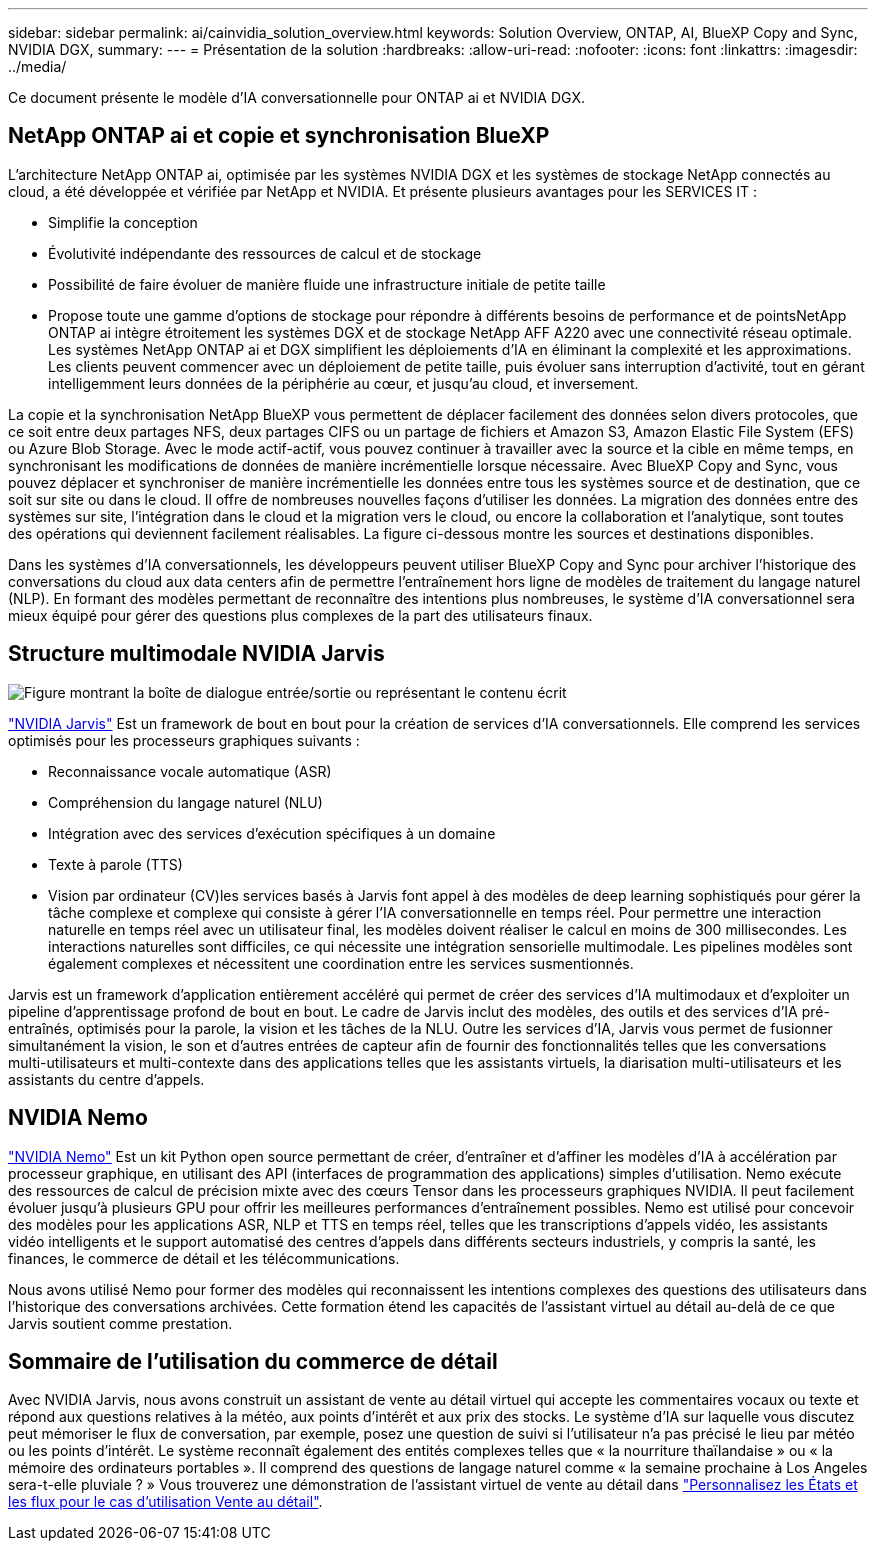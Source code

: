 ---
sidebar: sidebar 
permalink: ai/cainvidia_solution_overview.html 
keywords: Solution Overview, ONTAP, AI, BlueXP Copy and Sync, NVIDIA DGX, 
summary:  
---
= Présentation de la solution
:hardbreaks:
:allow-uri-read: 
:nofooter: 
:icons: font
:linkattrs: 
:imagesdir: ../media/


[role="lead"]
Ce document présente le modèle d'IA conversationnelle pour ONTAP ai et NVIDIA DGX.



== NetApp ONTAP ai et copie et synchronisation BlueXP

L'architecture NetApp ONTAP ai, optimisée par les systèmes NVIDIA DGX et les systèmes de stockage NetApp connectés au cloud, a été développée et vérifiée par NetApp et NVIDIA. Et présente plusieurs avantages pour les SERVICES IT :

* Simplifie la conception
* Évolutivité indépendante des ressources de calcul et de stockage
* Possibilité de faire évoluer de manière fluide une infrastructure initiale de petite taille
* Propose toute une gamme d'options de stockage pour répondre à différents besoins de performance et de pointsNetApp ONTAP ai intègre étroitement les systèmes DGX et de stockage NetApp AFF A220 avec une connectivité réseau optimale. Les systèmes NetApp ONTAP ai et DGX simplifient les déploiements d'IA en éliminant la complexité et les approximations. Les clients peuvent commencer avec un déploiement de petite taille, puis évoluer sans interruption d'activité, tout en gérant intelligemment leurs données de la périphérie au cœur, et jusqu'au cloud, et inversement.


La copie et la synchronisation NetApp BlueXP vous permettent de déplacer facilement des données selon divers protocoles, que ce soit entre deux partages NFS, deux partages CIFS ou un partage de fichiers et Amazon S3, Amazon Elastic File System (EFS) ou Azure Blob Storage. Avec le mode actif-actif, vous pouvez continuer à travailler avec la source et la cible en même temps, en synchronisant les modifications de données de manière incrémentielle lorsque nécessaire. Avec BlueXP Copy and Sync, vous pouvez déplacer et synchroniser de manière incrémentielle les données entre tous les systèmes source et de destination, que ce soit sur site ou dans le cloud. Il offre de nombreuses nouvelles façons d'utiliser les données. La migration des données entre des systèmes sur site, l'intégration dans le cloud et la migration vers le cloud, ou encore la collaboration et l'analytique, sont toutes des opérations qui deviennent facilement réalisables. La figure ci-dessous montre les sources et destinations disponibles.

Dans les systèmes d'IA conversationnels, les développeurs peuvent utiliser BlueXP Copy and Sync pour archiver l'historique des conversations du cloud aux data centers afin de permettre l'entraînement hors ligne de modèles de traitement du langage naturel (NLP). En formant des modèles permettant de reconnaître des intentions plus nombreuses, le système d'IA conversationnel sera mieux équipé pour gérer des questions plus complexes de la part des utilisateurs finaux.



== Structure multimodale NVIDIA Jarvis

image:cainvidia_image2.png["Figure montrant la boîte de dialogue entrée/sortie ou représentant le contenu écrit"]

link:https://devblogs.nvidia.com/introducing-jarvis-framework-for-gpu-accelerated-conversational-ai-apps/["NVIDIA Jarvis"^] Est un framework de bout en bout pour la création de services d'IA conversationnels. Elle comprend les services optimisés pour les processeurs graphiques suivants :

* Reconnaissance vocale automatique (ASR)
* Compréhension du langage naturel (NLU)
* Intégration avec des services d'exécution spécifiques à un domaine
* Texte à parole (TTS)
* Vision par ordinateur (CV)les services basés à Jarvis font appel à des modèles de deep learning sophistiqués pour gérer la tâche complexe et complexe qui consiste à gérer l'IA conversationnelle en temps réel. Pour permettre une interaction naturelle en temps réel avec un utilisateur final, les modèles doivent réaliser le calcul en moins de 300 millisecondes. Les interactions naturelles sont difficiles, ce qui nécessite une intégration sensorielle multimodale. Les pipelines modèles sont également complexes et nécessitent une coordination entre les services susmentionnés.


Jarvis est un framework d'application entièrement accéléré qui permet de créer des services d'IA multimodaux et d'exploiter un pipeline d'apprentissage profond de bout en bout. Le cadre de Jarvis inclut des modèles, des outils et des services d'IA pré-entraînés, optimisés pour la parole, la vision et les tâches de la NLU. Outre les services d'IA, Jarvis vous permet de fusionner simultanément la vision, le son et d'autres entrées de capteur afin de fournir des fonctionnalités telles que les conversations multi-utilisateurs et multi-contexte dans des applications telles que les assistants virtuels, la diarisation multi-utilisateurs et les assistants du centre d'appels.



== NVIDIA Nemo

link:https://developer.nvidia.com/nvidia-nemo["NVIDIA Nemo"^] Est un kit Python open source permettant de créer, d'entraîner et d'affiner les modèles d'IA à accélération par processeur graphique, en utilisant des API (interfaces de programmation des applications) simples d'utilisation. Nemo exécute des ressources de calcul de précision mixte avec des cœurs Tensor dans les processeurs graphiques NVIDIA. Il peut facilement évoluer jusqu'à plusieurs GPU pour offrir les meilleures performances d'entraînement possibles. Nemo est utilisé pour concevoir des modèles pour les applications ASR, NLP et TTS en temps réel, telles que les transcriptions d'appels vidéo, les assistants vidéo intelligents et le support automatisé des centres d'appels dans différents secteurs industriels, y compris la santé, les finances, le commerce de détail et les télécommunications.

Nous avons utilisé Nemo pour former des modèles qui reconnaissent les intentions complexes des questions des utilisateurs dans l'historique des conversations archivées. Cette formation étend les capacités de l'assistant virtuel au détail au-delà de ce que Jarvis soutient comme prestation.



== Sommaire de l'utilisation du commerce de détail

Avec NVIDIA Jarvis, nous avons construit un assistant de vente au détail virtuel qui accepte les commentaires vocaux ou texte et répond aux questions relatives à la météo, aux points d'intérêt et aux prix des stocks. Le système d'IA sur laquelle vous discutez peut mémoriser le flux de conversation, par exemple, posez une question de suivi si l'utilisateur n'a pas précisé le lieu par météo ou les points d'intérêt. Le système reconnaît également des entités complexes telles que « la nourriture thaïlandaise » ou « la mémoire des ordinateurs portables ». Il comprend des questions de langage naturel comme « la semaine prochaine à Los Angeles sera-t-elle pluviale ? » Vous trouverez une démonstration de l'assistant virtuel de vente au détail dans link:cainvidia_customize_states_and_flows_for_retail_use_case.html["Personnalisez les États et les flux pour le cas d'utilisation Vente au détail"].
